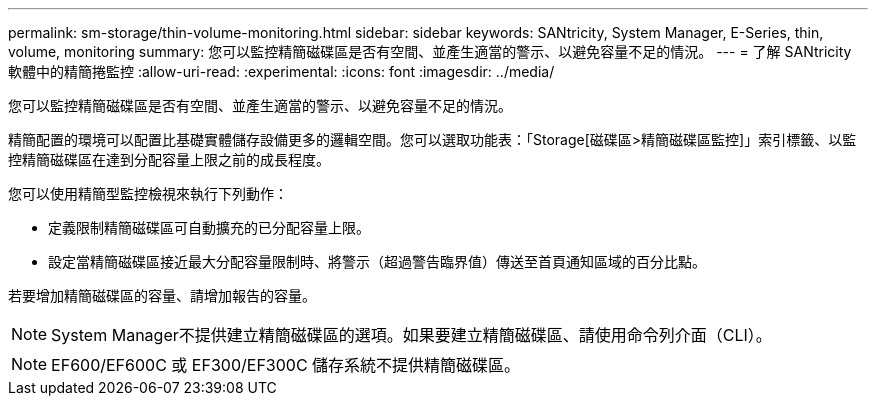 ---
permalink: sm-storage/thin-volume-monitoring.html 
sidebar: sidebar 
keywords: SANtricity, System Manager, E-Series, thin, volume, monitoring 
summary: 您可以監控精簡磁碟區是否有空間、並產生適當的警示、以避免容量不足的情況。 
---
= 了解 SANtricity 軟體中的精簡捲監控
:allow-uri-read: 
:experimental: 
:icons: font
:imagesdir: ../media/


[role="lead"]
您可以監控精簡磁碟區是否有空間、並產生適當的警示、以避免容量不足的情況。

精簡配置的環境可以配置比基礎實體儲存設備更多的邏輯空間。您可以選取功能表：「Storage[磁碟區>精簡磁碟區監控]」索引標籤、以監控精簡磁碟區在達到分配容量上限之前的成長程度。

您可以使用精簡型監控檢視來執行下列動作：

* 定義限制精簡磁碟區可自動擴充的已分配容量上限。
* 設定當精簡磁碟區接近最大分配容量限制時、將警示（超過警告臨界值）傳送至首頁通知區域的百分比點。


若要增加精簡磁碟區的容量、請增加報告的容量。

[NOTE]
====
System Manager不提供建立精簡磁碟區的選項。如果要建立精簡磁碟區、請使用命令列介面（CLI）。

====
[NOTE]
====
EF600/EF600C 或 EF300/EF300C 儲存系統不提供精簡磁碟區。

====